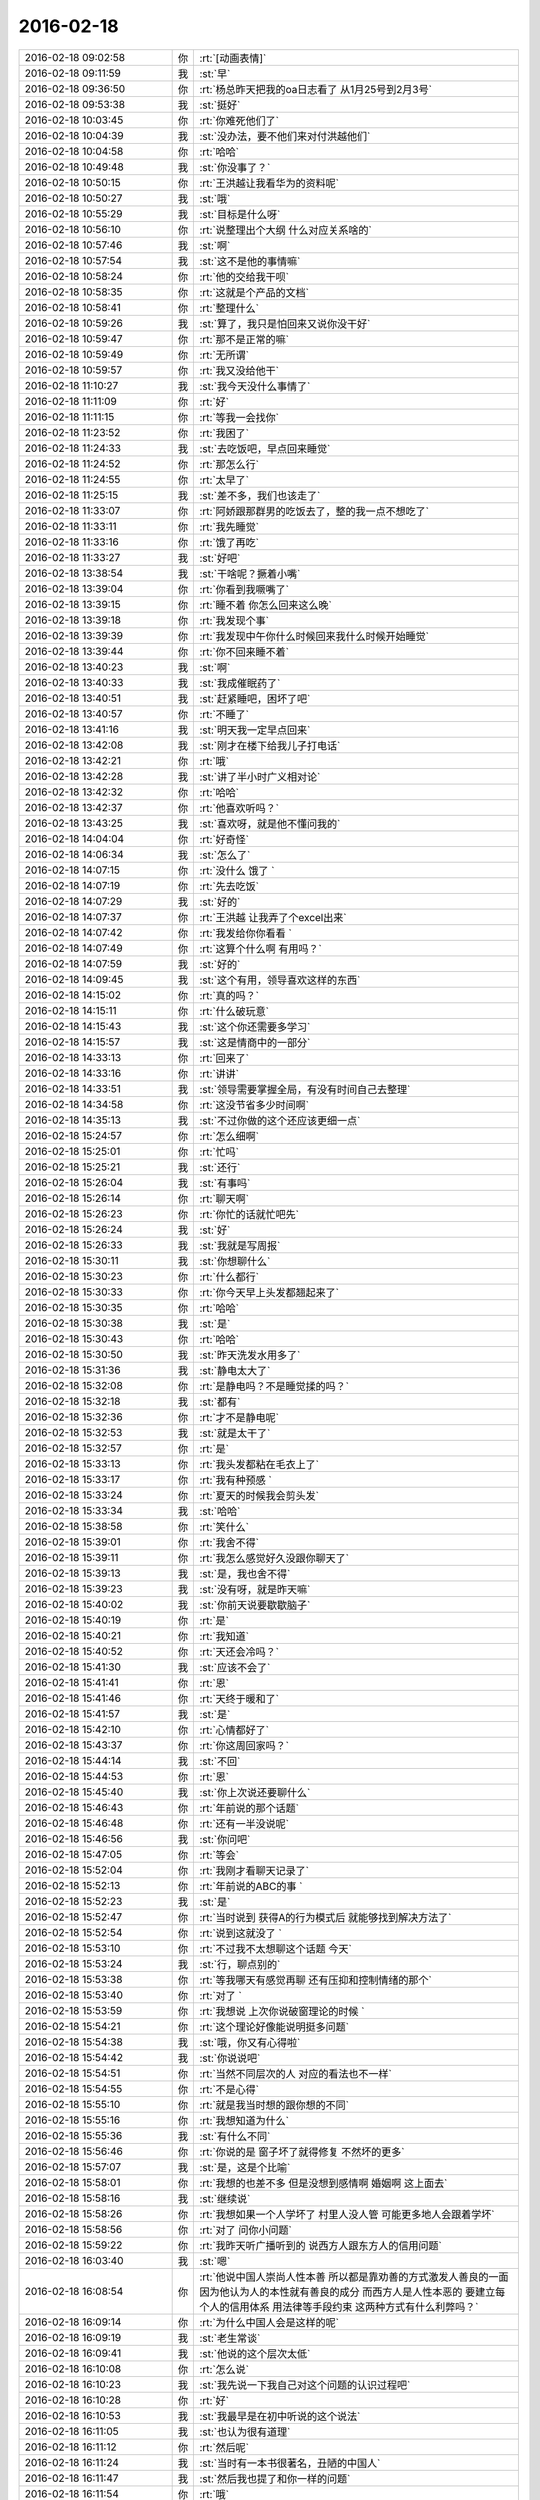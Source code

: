 2016-02-18
-------------

.. csv-table::
   :widths: 28, 1, 60

   2016-02-18 09:02:58,你,:rt:`[动画表情]`
   2016-02-18 09:11:59,我,:st:`早`
   2016-02-18 09:36:50,你,:rt:`杨总昨天把我的oa日志看了 从1月25号到2月3号`
   2016-02-18 09:53:38,我,:st:`挺好`
   2016-02-18 10:03:45,你,:rt:`你难死他们了`
   2016-02-18 10:04:39,我,:st:`没办法，要不他们来对付洪越他们`
   2016-02-18 10:04:58,你,:rt:`哈哈`
   2016-02-18 10:49:48,我,:st:`你没事了？`
   2016-02-18 10:50:15,你,:rt:`王洪越让我看华为的资料呢`
   2016-02-18 10:50:27,我,:st:`哦`
   2016-02-18 10:55:29,我,:st:`目标是什么呀`
   2016-02-18 10:56:10,你,:rt:`说整理出个大纲 什么对应关系啥的`
   2016-02-18 10:57:46,我,:st:`啊`
   2016-02-18 10:57:54,我,:st:`这不是他的事情嘛`
   2016-02-18 10:58:24,你,:rt:`他的交给我干呗`
   2016-02-18 10:58:35,你,:rt:`这就是个产品的文档`
   2016-02-18 10:58:41,你,:rt:`整理什么`
   2016-02-18 10:59:26,我,:st:`算了，我只是怕回来又说你没干好`
   2016-02-18 10:59:47,你,:rt:`那不是正常的嘛`
   2016-02-18 10:59:49,你,:rt:`无所谓`
   2016-02-18 10:59:57,你,:rt:`我又没给他干`
   2016-02-18 11:10:27,我,:st:`我今天没什么事情了`
   2016-02-18 11:11:09,你,:rt:`好`
   2016-02-18 11:11:15,你,:rt:`等我一会找你`
   2016-02-18 11:23:52,你,:rt:`我困了`
   2016-02-18 11:24:33,我,:st:`去吃饭吧，早点回来睡觉`
   2016-02-18 11:24:52,你,:rt:`那怎么行`
   2016-02-18 11:24:55,你,:rt:`太早了`
   2016-02-18 11:25:15,我,:st:`差不多，我们也该走了`
   2016-02-18 11:33:07,你,:rt:`阿娇跟那群男的吃饭去了，整的我一点不想吃了`
   2016-02-18 11:33:11,你,:rt:`我先睡觉`
   2016-02-18 11:33:16,你,:rt:`饿了再吃`
   2016-02-18 11:33:27,我,:st:`好吧`
   2016-02-18 13:38:54,我,:st:`干啥呢？撅着小嘴`
   2016-02-18 13:39:04,你,:rt:`你看到我噘嘴了`
   2016-02-18 13:39:15,你,:rt:`睡不着 你怎么回来这么晚`
   2016-02-18 13:39:18,你,:rt:`我发现个事`
   2016-02-18 13:39:39,你,:rt:`我发现中午你什么时候回来我什么时候开始睡觉`
   2016-02-18 13:39:44,你,:rt:`你不回来睡不着`
   2016-02-18 13:40:23,我,:st:`啊`
   2016-02-18 13:40:33,我,:st:`我成催眠药了`
   2016-02-18 13:40:51,我,:st:`赶紧睡吧，困坏了吧`
   2016-02-18 13:40:57,你,:rt:`不睡了`
   2016-02-18 13:41:16,我,:st:`明天我一定早点回来`
   2016-02-18 13:42:08,我,:st:`刚才在楼下给我儿子打电话`
   2016-02-18 13:42:21,你,:rt:`哦`
   2016-02-18 13:42:28,我,:st:`讲了半小时广义相对论`
   2016-02-18 13:42:32,你,:rt:`哈哈`
   2016-02-18 13:42:37,你,:rt:`他喜欢听吗？`
   2016-02-18 13:43:25,我,:st:`喜欢呀，就是他不懂问我的`
   2016-02-18 14:04:04,你,:rt:`好奇怪`
   2016-02-18 14:06:34,我,:st:`怎么了`
   2016-02-18 14:07:15,你,:rt:`没什么 饿了 `
   2016-02-18 14:07:19,你,:rt:`先去吃饭`
   2016-02-18 14:07:29,我,:st:`好的`
   2016-02-18 14:07:37,你,:rt:`王洪越 让我弄了个excel出来`
   2016-02-18 14:07:42,你,:rt:`我发给你你看看 `
   2016-02-18 14:07:49,你,:rt:`这算个什么啊 有用吗？`
   2016-02-18 14:07:59,我,:st:`好的`
   2016-02-18 14:09:45,我,:st:`这个有用，领导喜欢这样的东西`
   2016-02-18 14:15:02,你,:rt:`真的吗？`
   2016-02-18 14:15:11,你,:rt:`什么破玩意`
   2016-02-18 14:15:43,我,:st:`这个你还需要多学习`
   2016-02-18 14:15:57,我,:st:`这是情商中的一部分`
   2016-02-18 14:33:13,你,:rt:`回来了`
   2016-02-18 14:33:16,你,:rt:`讲讲`
   2016-02-18 14:33:51,我,:st:`领导需要掌握全局，有没有时间自己去整理`
   2016-02-18 14:34:58,你,:rt:`这没节省多少时间啊`
   2016-02-18 14:35:13,我,:st:`不过你做的这个还应该更细一点`
   2016-02-18 15:24:57,你,:rt:`怎么细啊`
   2016-02-18 15:25:01,你,:rt:`忙吗`
   2016-02-18 15:25:21,我,:st:`还行`
   2016-02-18 15:26:04,我,:st:`有事吗`
   2016-02-18 15:26:14,你,:rt:`聊天啊`
   2016-02-18 15:26:23,你,:rt:`你忙的话就忙吧先`
   2016-02-18 15:26:24,我,:st:`好`
   2016-02-18 15:26:33,我,:st:`我就是写周报`
   2016-02-18 15:30:11,我,:st:`你想聊什么`
   2016-02-18 15:30:23,你,:rt:`什么都行`
   2016-02-18 15:30:33,你,:rt:`你今天早上头发都翘起来了`
   2016-02-18 15:30:35,你,:rt:`哈哈`
   2016-02-18 15:30:38,我,:st:`是`
   2016-02-18 15:30:43,你,:rt:`哈哈`
   2016-02-18 15:30:50,我,:st:`昨天洗发水用多了`
   2016-02-18 15:31:36,我,:st:`静电太大了`
   2016-02-18 15:32:08,你,:rt:`是静电吗？不是睡觉揉的吗？`
   2016-02-18 15:32:18,我,:st:`都有`
   2016-02-18 15:32:36,你,:rt:`才不是静电呢`
   2016-02-18 15:32:53,我,:st:`就是太干了`
   2016-02-18 15:32:57,你,:rt:`是`
   2016-02-18 15:33:13,你,:rt:`我头发都粘在毛衣上了`
   2016-02-18 15:33:17,你,:rt:`我有种预感 `
   2016-02-18 15:33:24,你,:rt:`夏天的时候我会剪头发`
   2016-02-18 15:33:34,我,:st:`哈哈`
   2016-02-18 15:38:58,你,:rt:`笑什么`
   2016-02-18 15:39:01,你,:rt:`我舍不得`
   2016-02-18 15:39:11,你,:rt:`我怎么感觉好久没跟你聊天了`
   2016-02-18 15:39:13,我,:st:`是，我也舍不得`
   2016-02-18 15:39:23,我,:st:`没有呀，就是昨天嘛`
   2016-02-18 15:40:02,我,:st:`你前天说要歇歇脑子`
   2016-02-18 15:40:19,你,:rt:`是`
   2016-02-18 15:40:21,你,:rt:`我知道`
   2016-02-18 15:40:52,你,:rt:`天还会冷吗？`
   2016-02-18 15:41:30,我,:st:`应该不会了`
   2016-02-18 15:41:41,你,:rt:`恩`
   2016-02-18 15:41:46,你,:rt:`天终于暖和了`
   2016-02-18 15:41:57,我,:st:`是`
   2016-02-18 15:42:10,你,:rt:`心情都好了`
   2016-02-18 15:43:37,你,:rt:`你这周回家吗？`
   2016-02-18 15:44:14,我,:st:`不回`
   2016-02-18 15:44:53,你,:rt:`恩`
   2016-02-18 15:45:40,我,:st:`你上次说还要聊什么`
   2016-02-18 15:46:43,你,:rt:`年前说的那个话题`
   2016-02-18 15:46:48,你,:rt:`还有一半没说呢`
   2016-02-18 15:46:56,我,:st:`你问吧`
   2016-02-18 15:47:05,你,:rt:`等会`
   2016-02-18 15:52:04,你,:rt:`我刚才看聊天记录了`
   2016-02-18 15:52:13,你,:rt:`年前说的ABC的事 `
   2016-02-18 15:52:23,我,:st:`是`
   2016-02-18 15:52:47,你,:rt:`当时说到 获得A的行为模式后 就能够找到解决方法了`
   2016-02-18 15:52:54,你,:rt:`说到这就没了 `
   2016-02-18 15:53:10,你,:rt:`不过我不太想聊这个话题 今天`
   2016-02-18 15:53:24,我,:st:`行，聊点别的`
   2016-02-18 15:53:38,你,:rt:`等我哪天有感觉再聊 还有压抑和控制情绪的那个`
   2016-02-18 15:53:40,你,:rt:`对了 `
   2016-02-18 15:53:59,你,:rt:`我想说 上次你说破窗理论的时候 `
   2016-02-18 15:54:21,你,:rt:`这个理论好像能说明挺多问题`
   2016-02-18 15:54:38,我,:st:`哦，你又有心得啦`
   2016-02-18 15:54:42,我,:st:`你说说吧`
   2016-02-18 15:54:51,你,:rt:`当然不同层次的人 对应的看法也不一样`
   2016-02-18 15:54:55,你,:rt:`不是心得`
   2016-02-18 15:55:10,你,:rt:`就是我当时想的跟你想的不同`
   2016-02-18 15:55:16,你,:rt:`我想知道为什么`
   2016-02-18 15:55:36,我,:st:`有什么不同`
   2016-02-18 15:56:46,你,:rt:`你说的是 窗子坏了就得修复 不然坏的更多`
   2016-02-18 15:57:07,我,:st:`是，这是个比喻`
   2016-02-18 15:58:01,你,:rt:`我想的也差不多 但是没想到感情啊 婚姻啊 这上面去`
   2016-02-18 15:58:16,我,:st:`继续说`
   2016-02-18 15:58:26,你,:rt:`我想如果一个人学坏了 村里人没人管 可能更多地人会跟着学坏`
   2016-02-18 15:58:56,你,:rt:`对了 问你小问题`
   2016-02-18 15:59:22,你,:rt:`我昨天听广播听到的 说西方人跟东方人的信用问题`
   2016-02-18 16:03:40,我,:st:`嗯`
   2016-02-18 16:08:54,你,:rt:`他说中国人崇尚人性本善 所以都是靠劝善的方式激发人善良的一面 因为他认为人的本性就有善良的成分  而西方人是人性本恶的  要建立每个人的信用体系 用法律等手段约束  这两种方式有什么利弊吗？`
   2016-02-18 16:09:14,你,:rt:`为什么中国人会是这样的呢`
   2016-02-18 16:09:19,我,:st:`老生常谈`
   2016-02-18 16:09:41,我,:st:`他说的这个层次太低`
   2016-02-18 16:10:08,你,:rt:`怎么说`
   2016-02-18 16:10:23,我,:st:`我先说一下我自己对这个问题的认识过程吧`
   2016-02-18 16:10:28,你,:rt:`好`
   2016-02-18 16:10:53,我,:st:`我最早是在初中听说的这个说法`
   2016-02-18 16:11:05,我,:st:`也认为很有道理`
   2016-02-18 16:11:12,你,:rt:`然后呢`
   2016-02-18 16:11:24,我,:st:`当时有一本书很著名，丑陋的中国人`
   2016-02-18 16:11:47,我,:st:`然后我也提了和你一样的问题`
   2016-02-18 16:11:54,你,:rt:`哦`
   2016-02-18 16:12:09,你,:rt:`接着说`
   2016-02-18 16:12:34,我,:st:`我首先觉得中国人和外国人从物种上说没有本质区别`
   2016-02-18 16:12:59,我,:st:`因此性本质应该是一样的`
   2016-02-18 16:13:10,你,:rt:`是，我觉得也是`
   2016-02-18 16:13:24,我,:st:`要么都是善良，要么都是邪恶`
   2016-02-18 16:13:55,你,:rt:`对，抛开宗教对人性的定义，科学的讲是没有区别的，对吧`
   2016-02-18 16:14:00,我,:st:`日常的经验使我相信人性本恶`
   2016-02-18 16:14:04,我,:st:`是`
   2016-02-18 16:14:22,你,:rt:`明白`
   2016-02-18 16:14:26,你,:rt:`接着说`
   2016-02-18 16:14:30,我,:st:`我就觉得中国的古典哲学是错的`
   2016-02-18 16:14:43,你,:rt:`嗯`
   2016-02-18 16:14:52,你,:rt:`果断否定`
   2016-02-18 16:14:53,我,:st:`但是有一个矛盾点`
   2016-02-18 16:15:05,你,:rt:`是父母孩子吗？`
   2016-02-18 16:15:10,我,:st:`对`
   2016-02-18 16:15:25,你,:rt:`那就别说了，这个已经明白了`
   2016-02-18 16:15:52,我,:st:`我就想找一个理论能统一解释这些东西`
   2016-02-18 16:16:05,你,:rt:`那说明完全可以推翻古典哲学那一套了`
   2016-02-18 16:16:13,你,:rt:`嗯`
   2016-02-18 16:16:17,我,:st:`在这个理论下，这个矛盾就不是矛盾了`
   2016-02-18 16:16:45,你,:rt:`嗯`
   2016-02-18 16:17:10,你,:rt:`那就是你最开始给我讲的利益`
   2016-02-18 16:17:18,你,:rt:`然后是人性本恶`
   2016-02-18 16:17:22,你,:rt:`对吗`
   2016-02-18 16:17:29,我,:st:`对`
   2016-02-18 16:17:32,我,:st:`等我`
   2016-02-18 16:18:25,我,:st:`番薯找我，现在没事了`
   2016-02-18 16:18:40,你,:rt:`接着说呗`
   2016-02-18 16:18:54,我,:st:`你说的还是我的理论里面第二层的`
   2016-02-18 16:19:41,我,:st:`我最早的思考是人都是相同的`
   2016-02-18 16:19:58,我,:st:`那么我应该从最初的地方开始`
   2016-02-18 16:20:04,你,:rt:`恩`
   2016-02-18 16:20:07,我,:st:`所以我去研究人的动物性`
   2016-02-18 16:20:36,我,:st:`明白了动物性之后就可以推理出第二层的利益关系了`
   2016-02-18 16:20:42,你,:rt:`对`
   2016-02-18 16:21:19,我,:st:`所以我不认为人是坏的，人只是维护自己的利益`
   2016-02-18 16:21:21,你,:rt:`利益是动物性呗社会性包装的产物`
   2016-02-18 16:21:23,你,:rt:`哈哈`
   2016-02-18 16:21:31,我,:st:`不是`
   2016-02-18 16:21:34,我,:st:`你说错了`
   2016-02-18 16:21:45,我,:st:`利益才是本质`
   2016-02-18 16:21:57,我,:st:`人都有维护自己利益的冲动`
   2016-02-18 16:22:12,我,:st:`这里的利益含义非常广`
   2016-02-18 16:22:14,你,:rt:`这个冲动源于人的动物性吗`
   2016-02-18 16:22:18,你,:rt:`我知道`
   2016-02-18 16:22:26,我,:st:`不仅仅是对人自身有利的，有的还是有害的`
   2016-02-18 16:22:41,我,:st:`对`
   2016-02-18 16:22:55,我,:st:`简单说就是快乐`
   2016-02-18 16:22:57,你,:rt:`有害是与长远利益相关的`
   2016-02-18 16:23:01,你,:rt:`快乐？`
   2016-02-18 16:23:02,我,:st:`比如像胖子`
   2016-02-18 16:23:05,你,:rt:`这个才是本质`
   2016-02-18 16:23:07,我,:st:`他吃饭就快乐`
   2016-02-18 16:23:11,你,:rt:`哦 `
   2016-02-18 16:23:14,我,:st:`可以他不应该吃`
   2016-02-18 16:23:27,你,:rt:`虽然吃饭对他来说是有害的`
   2016-02-18 16:23:28,我,:st:`但是他的动物性让他有吃的冲动`
   2016-02-18 16:23:34,我,:st:`对`
   2016-02-18 16:23:50,我,:st:`所以吃就是胖子的利益`
   2016-02-18 16:23:51,你,:rt:`恩 `
   2016-02-18 16:23:55,你,:rt:`对的`
   2016-02-18 16:24:20,我,:st:`利益是和快乐相关联的`
   2016-02-18 16:24:46,我,:st:`接着说善恶的事情`
   2016-02-18 16:24:54,你,:rt:`好`
   2016-02-18 16:24:58,你,:rt:`还有信用呢`
   2016-02-18 16:25:14,我,:st:`既然人只是维护利益，那么善恶是怎么区分的呢？`
   2016-02-18 16:25:32,我,:st:`信用的层次太高了，一时半会谈不到`
   2016-02-18 16:26:08,我,:st:`当我们只谈动物性的时候，是没有办法区分善恶的`
   2016-02-18 16:26:56,我,:st:`狼吃羊，狼就是恶吗？不是，狼如果不吃自己就要死掉`
   2016-02-18 16:27:12,我,:st:`站在狼的角度，吃羊是善`
   2016-02-18 16:27:37,我,:st:`而站在羊的角度，被吃了就死了，所以狼是恶`
   2016-02-18 16:27:40,你,:rt:`恩`
   2016-02-18 16:28:07,我,:st:`因此善恶是由立场决定的`
   2016-02-18 16:28:13,你,:rt:`或者说 站在草的角度 狼是善 羊才是恶`
   2016-02-18 16:28:15,我,:st:`取决于你是狼还是羊`
   2016-02-18 16:28:16,你,:rt:`对`
   2016-02-18 16:28:34,我,:st:`所以善恶其实是社会性的`
   2016-02-18 16:28:36,你,:rt:`所以人也没有所谓的善恶`
   2016-02-18 16:28:40,你,:rt:`对`
   2016-02-18 16:28:44,你,:rt:`我要说的就是这句话`
   2016-02-18 16:28:54,你,:rt:`善恶是社会告诉我们的`
   2016-02-18 16:28:59,我,:st:`对`
   2016-02-18 16:29:13,你,:rt:`如果社会的规则变化了 善恶也会变`
   2016-02-18 16:29:17,我,:st:`对`
   2016-02-18 16:29:23,我,:st:`所以回到你的问题`
   2016-02-18 16:29:50,我,:st:`这不是中国人的问题`
   2016-02-18 16:29:59,我,:st:`是中国社会的问题`
   2016-02-18 16:30:44,你,:rt:`对`
   2016-02-18 16:31:00,我,:st:`要想理解你提的问题，就要从中国和外国的社会不同去理解`
   2016-02-18 16:31:09,你,:rt:`恩】`
   2016-02-18 16:31:13,你,:rt:`说得对`
   2016-02-18 16:32:02,我,:st:`这就是另一个问题了`
   2016-02-18 16:32:21,你,:rt:`抛开中国社会和西方社会谈善恶也没法谈了`
   2016-02-18 16:32:58,你,:rt:`没有可比性`
   2016-02-18 16:36:48,我,:st:`对`
   2016-02-18 16:37:13,我,:st:`后来我就研究社会学和哲学去了`
   2016-02-18 16:37:30,你,:rt:`嗯`
   2016-02-18 16:37:43,我,:st:`这些东西懂了你就能看透鸡汤了`
   2016-02-18 16:37:54,你,:rt:`嗯`
   2016-02-18 16:38:01,你,:rt:`我还问你个wenti，`
   2016-02-18 16:38:07,我,:st:`好`
   2016-02-18 16:38:38,你,:rt:`你说对于成功的经验，早考虑成功的环境这件事`
   2016-02-18 16:38:41,你,:rt:`记得吗`
   2016-02-18 16:39:00,我,:st:`不记得`
   2016-02-18 16:39:01,你,:rt:`月会的时候说老田来着`
   2016-02-18 16:39:19,我,:st:`我就是忘了上下文`
   2016-02-18 16:39:32,你,:rt:`大体上就是成功的经验不能照搬照抄，`
   2016-02-18 16:39:45,你,:rt:`我也忘了，就记得这么一句`
   2016-02-18 16:39:59,我,:st:`对`
   2016-02-18 16:40:07,你,:rt:`我后来想了想没有想到例子，也没有想到依据`
   2016-02-18 16:40:16,我,:st:`就是成功一定有条件的`
   2016-02-18 16:40:21,你,:rt:`感觉上跟抽象啥的有关系`
   2016-02-18 16:40:48,我,:st:`如果不复制条件，只复制行为，是无法成功的`
   2016-02-18 16:41:00,我,:st:`例子太多了`
   2016-02-18 16:41:59,我,:st:`比如说一个企业成功后会有很多其他企业去学习，但成功的很少`
   2016-02-18 16:42:10,你,:rt:`这个能想明白`
   2016-02-18 16:42:27,我,:st:`所有的都一样`
   2016-02-18 16:42:42,你,:rt:`这个跟内涵外延也有相同的地方吧`
   2016-02-18 16:42:54,我,:st:`不是`
   2016-02-18 16:43:21,我,:st:`这是哲学的概念，内涵和外延是统一的`
   2016-02-18 16:43:37,我,:st:`成功却不是`
   2016-02-18 16:44:00,我,:st:`极端点说，不存在完全相同的成功`
   2016-02-18 16:44:15,我,:st:`因为环境在不停的变`
   2016-02-18 16:47:12,你,:rt:`嗯`
   2016-02-18 16:47:29,你,:rt:`越接近成功的概率越大`
   2016-02-18 16:47:41,我,:st:`不会`
   2016-02-18 16:48:06,我,:st:`因为不可能控制所有`
   2016-02-18 16:48:25,我,:st:`这个我回来在和你细说吧`
   2016-02-18 16:51:56,你,:rt:`好啊`
   2016-02-18 16:58:10,你,:rt:`这下你们屋可热闹了`
   2016-02-18 16:58:13,你,:rt:`耿燕来了`
   2016-02-18 16:58:23,你,:rt:`还不天天缠着你和老杨`
   2016-02-18 16:58:29,我,:st:`我不理他`
   2016-02-18 16:58:33,你,:rt:`还有她的香味`
   2016-02-18 16:58:34,你,:rt:`哈哈`
   2016-02-18 16:58:51,我,:st:`还好，原来说坐我边上`
   2016-02-18 16:58:57,你,:rt:`哈哈`
   2016-02-18 16:58:59,我,:st:`我给安排到对面`
   2016-02-18 16:59:05,你,:rt:`明智`
   2016-02-18 16:59:21,我,:st:`胖子那开电扇，我这味道不大`
   2016-02-18 16:59:33,你,:rt:`还好`
   2016-02-18 17:00:21,我,:st:`开会`
   2016-02-18 17:00:54,你,:rt:`恩`
   2016-02-18 17:01:00,你,:rt:`今天下午过得好慢`
   2016-02-18 17:02:50,我,:st:`你没事干闹的`
   2016-02-18 17:03:09,我,:st:`咱俩继续聊吧，不碍事`
   2016-02-18 17:03:20,你,:rt:`好啊`
   2016-02-18 17:12:55,你,:rt:`我看咱俩的聊天记录呢 `
   2016-02-18 17:12:58,你,:rt:`笑死我了`
   2016-02-18 17:13:04,你,:rt:`完全两个频道`
   2016-02-18 17:13:12,你,:rt:`也不知道那时候聊啥呢`
   2016-02-18 17:13:15,我,:st:`是`
   2016-02-18 17:15:33,你,:rt:`你知道为啥吗？`
   2016-02-18 17:15:42,你,:rt:`我想有两个原因`
   2016-02-18 17:16:04,我,:st:`你说说`
   2016-02-18 17:18:35,你,:rt:`第一：我最开始就没把你定位成老师  现在看我们聊天的内容大多数都是你在教我道理 可是我回想当时的想法就是聊闲篇 所以每次都是断章取义`
   2016-02-18 17:18:55,我,:st:`哦`
   2016-02-18 17:19:03,你,:rt:`第二：就是我当时太没有安全感了 把你抓的死死的 太小心了 太在意了`
   2016-02-18 17:19:18,我,:st:`是`
   2016-02-18 17:19:23,你,:rt:`还有就是你说的我很多都听不懂`
   2016-02-18 17:19:33,你,:rt:`太好笑了`
   2016-02-18 17:20:14,我,:st:`现在是不是很多都懂了`
   2016-02-18 17:20:52,你,:rt:`对 很多都懂了`
   2016-02-18 17:21:08,你,:rt:`不过还有我以为理解了 但是理解不深刻`
   2016-02-18 17:21:13,你,:rt:`有的是错的的 `
   2016-02-18 17:21:16,我,:st:`没事`
   2016-02-18 17:21:27,你,:rt:`每次都会有新的收获`
   2016-02-18 17:21:37,我,:st:`认知本来就是一个循环上升的过程`
   2016-02-18 17:22:10,你,:rt:`恩 是`
   2016-02-18 17:23:18,你,:rt:`刚看到一个我曾经问你的问题`
   2016-02-18 17:23:35,你,:rt:`看的越透，越没有说话的人`
   2016-02-18 17:23:40,我,:st:`是`
   2016-02-18 17:23:41,你,:rt:`曲高和寡吧`
   2016-02-18 17:24:17,我,:st:`是，能听懂的人太少`
   2016-02-18 17:24:38,你,:rt:`对`
   2016-02-18 17:24:59,你,:rt:`看我这么聪明 用这么久才开始听得懂、`
   2016-02-18 17:25:01,你,:rt:`哈哈`
   2016-02-18 17:25:17,我,:st:`你很快啦`
   2016-02-18 17:26:32,你,:rt:`主要还是你没放弃我`
   2016-02-18 17:26:46,你,:rt:`要是跟别人一样，我也成众人了`
   2016-02-18 17:26:50,我,:st:`怎么会放弃`
   2016-02-18 17:27:36,你,:rt:`你知道吗？其实别人是没有感觉的，我指的是没有感觉你和别人不一样，因为在对方看来，对方说的话你都能懂`
   2016-02-18 17:27:39,你,:rt:`是不是`
   2016-02-18 17:27:41,你,:rt:`有意思`
   2016-02-18 17:27:48,你,:rt:`为什么不会放弃`
   2016-02-18 17:27:53,我,:st:`是`
   2016-02-18 17:28:13,你,:rt:`就像严丹，`
   2016-02-18 17:28:17,我,:st:`不放弃是因为和你有共鸣`
   2016-02-18 17:28:39,你,:rt:`他觉得你很好，你说的话他能懂，他说的话你也能懂`
   2016-02-18 17:28:57,你,:rt:`至少她觉得你俩是有默契的`
   2016-02-18 17:29:01,我,:st:`是`
   2016-02-18 17:29:26,你,:rt:`东海就不同了，他就跟我一样，垫着脚好像能够到，`
   2016-02-18 17:29:37,你,:rt:`懒得时候就不够了，`
   2016-02-18 17:29:47,你,:rt:`想起勤快了就够够`
   2016-02-18 17:29:50,你,:rt:`是不是`
   2016-02-18 17:29:53,我,:st:`是`
   2016-02-18 17:29:59,你,:rt:`我属于比较用功的`
   2016-02-18 17:30:05,我,:st:`很多地方你比他高`
   2016-02-18 17:30:08,你,:rt:`会琢磨`
   2016-02-18 17:30:25,你,:rt:`挺有意思`
   2016-02-18 17:30:47,你,:rt:`每次看记录都有不同的感觉`
   2016-02-18 17:30:54,你,:rt:`每次都不同`
   2016-02-18 17:30:58,你,:rt:`很神奇`
   2016-02-18 17:31:18,我,:st:`其实我自己看书也有类似的感觉`
   2016-02-18 17:31:32,我,:st:`每次都能看出点新东西`
   2016-02-18 17:31:39,我,:st:`温故知新`
   2016-02-18 17:31:50,我,:st:`你也可以当老师了`
   2016-02-18 17:32:18,你,:rt:`看哪方面了`
   2016-02-18 17:35:02,我,:st:`你现在需要开始整理，逐渐总结规律了`
   2016-02-18 17:35:13,我,:st:`然后形成自己的理论`
   2016-02-18 17:35:28,我,:st:`最终就是自己的道`
   2016-02-18 17:35:36,你,:rt:`恩`
   2016-02-18 17:35:55,你,:rt:`你说的这几句话 我就似懂非懂的`
   2016-02-18 17:36:45,我,:st:`等你做过一遍你就懂了`
   2016-02-18 17:37:11,你,:rt:`是`
   2016-02-18 17:53:19,我,:st:`？`
   2016-02-18 17:53:29,你,:rt:`我看记录呢`
   2016-02-18 17:53:44,你,:rt:`看到你说我呢`
   2016-02-18 17:53:50,我,:st:`好，我不着急`
   2016-02-18 17:54:24,你,:rt:`你说“有时候我开玩笑很像真的”`
   2016-02-18 17:54:42,你,:rt:`还有就是你和人交流的时候的语气会让人不舒服`
   2016-02-18 17:54:53,你,:rt:`是不是当时挑战你了`
   2016-02-18 17:55:15,我,:st:`不知道了，我需要看看上下文`
   2016-02-18 17:55:33,你,:rt:`现在还有这种感觉吗？`
   2016-02-18 17:55:49,我,:st:`没有`
   2016-02-18 17:55:53,你,:rt:`有的时候我还是会觉得 爱开玩笑 分寸把握不好 很容易走火`
   2016-02-18 17:56:07,你,:rt:`跟欺负你似得`
   2016-02-18 17:56:29,我,:st:`没事呀，我也挺喜欢这样呀`
   2016-02-18 17:56:45,你,:rt:`哈哈`
   2016-02-18 17:56:55,你,:rt:`我又看到特别好玩的地了`
   2016-02-18 17:57:15,我,:st:`好，慢慢看吧`
   2016-02-18 17:57:23,你,:rt:`你是不是有受虐倾向啊`
   2016-02-18 17:57:38,我,:st:`当然不是啦`
   2016-02-18 17:57:52,我,:st:`只是我能包容`
   2016-02-18 17:58:36,你,:rt:`那怎么能那么能包呢`
   2016-02-18 17:58:53,你,:rt:`主要你对我太好了`
   2016-02-18 17:58:56,我,:st:`修炼的呀[呲牙]`
   2016-02-18 17:59:08,你,:rt:`嗯，那是`
   2016-02-18 17:59:17,我,:st:`其实也是因为你信任我，也对我好`
   2016-02-18 17:59:40,我,:st:`否则我这么包容你你还以为我心怀叵测呢`
   2016-02-18 18:01:43,你,:rt:`不过就算是你觉得我对你好，我还是会想你会不会心怀叵测`
   2016-02-18 18:01:55,你,:rt:`这很正常吧，`
   2016-02-18 18:02:09,你,:rt:`即使心怀叵测也不至于这么能包容`
   2016-02-18 18:02:15,你,:rt:`还是你的问题`
   2016-02-18 18:02:21,我,:st:`正常呀，所以信任很重要`
   2016-02-18 18:02:26,你,:rt:`是`
   2016-02-18 18:04:33,我,:st:`等有空我给你讲讲我最近悟出来的关于信任的心得吧`
   2016-02-18 18:04:47,我,:st:`就是从咱俩之间的关系悟出来的`
   2016-02-18 18:04:48,你,:rt:`好好好`
   2016-02-18 18:04:53,你,:rt:`真的啊`
   2016-02-18 18:04:56,你,:rt:`太好了`
   2016-02-18 18:04:57,我,:st:`对呀`
   2016-02-18 18:05:09,你,:rt:`就爱听你讲`
   2016-02-18 18:05:23,我,:st:`我也喜欢给你讲`
   2016-02-18 18:07:32,你,:rt:`好`
   2016-02-18 18:42:00,你,:rt:`真开心`
   2016-02-18 18:42:17,我,:st:`开心就好`
   2016-02-18 18:42:29,我,:st:`就希望你能开心`
   2016-02-18 18:42:35,你,:rt:`恩`
   2016-02-18 18:42:37,你,:rt:`很开心啊`
   2016-02-18 18:43:02,我,:st:`好`
   2016-02-18 18:43:59,你,:rt:`我走了啊`
   2016-02-18 18:44:04,你,:rt:`你走不`
   2016-02-18 18:44:21,我,:st:`我走不了，你走吧`